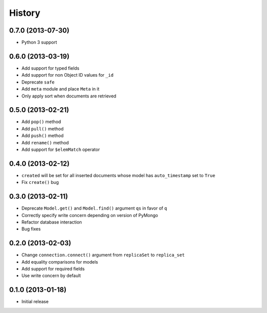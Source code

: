 History
-------

0.7.0 (2013-07-30)
++++++++++++++++++

- Python 3 support

0.6.0 (2013-03-19)
++++++++++++++++++

- Add support for typed fields
- Add support for non Object ID values for ``_id``
- Deprecate ``safe``
- Add ``meta`` module and place ``Meta`` in it
- Only apply sort when documents are retrieved

0.5.0 (2013-02-21)
++++++++++++++++++

- Add ``pop()`` method
- Add ``pull()`` method
- Add ``push()`` method
- Add ``rename()`` method
- Add support for ``$elemMatch`` operator


0.4.0 (2013-02-12)
++++++++++++++++++

- ``created`` will be set for all inserted documents whose model has
  ``auto_timestamp`` set to ``True``
- Fix ``create()`` bug

0.3.0 (2013-02-11)
++++++++++++++++++

- Deprecate ``Model.get()`` and ``Model.find()`` argument ``qs`` in
  favor of ``q``
- Correctly specify write concern depending on version of PyMongo
- Refactor database interaction
- Bug fixes


0.2.0 (2013-02-03)
++++++++++++++++++

- Change ``connection.connect()`` argument from ``replicaSet`` to
  ``replica_set``
- Add equality comparisons for models
- Add support for required fields
- Use write concern by default

0.1.0 (2013-01-18)
++++++++++++++++++

- Initial release
